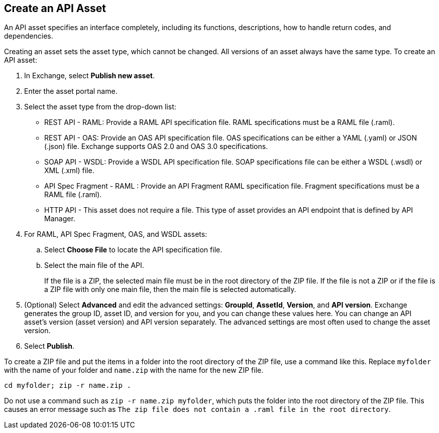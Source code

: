 // tag::description[]
== Create an API Asset

An API asset specifies an interface completely, including its functions, descriptions, how to handle return codes, and dependencies.

Creating an asset sets the asset type, which cannot be changed. All versions of an asset always have the same type.
// end::description[]
// tag::procedure[]
To create an API asset:

. In Exchange, select *Publish new asset*.
. Enter the asset portal name.
. Select the asset type from the drop-down list:
+
* REST API - RAML: Provide a RAML API specification file. RAML specifications must be a RAML file (.raml).
* REST API - OAS: Provide an OAS API specification file. OAS specifications can be either a YAML (.yaml) or JSON (.json) file. Exchange supports OAS 2.0 and OAS 3.0 specifications.
* SOAP API - WSDL: Provide a WSDL API specification file. SOAP specifications file can be either a WSDL (.wsdl) or XML (.xml) file.
* API Spec Fragment - RAML : Provide an API Fragment RAML specification file. Fragment specifications must be a RAML file (.raml).
* HTTP API - This asset does not require a file. This type of asset provides an API endpoint that is defined by API Manager.
+
. For RAML, API Spec Fragment, OAS, and WSDL assets:
+
.. Select *Choose File* to locate the API specification file.
.. Select the main file of the API.
+
If the file is a ZIP, the selected main file must be in the root directory of the ZIP file. If the file is not a ZIP or if the file is a ZIP file with only one main file, then the main file is selected automatically.
+
. (Optional) Select *Advanced* and edit the advanced settings: *GroupId*, *AssetId*, *Version*, and *API version*. Exchange generates the group ID, asset ID, and version for you, and you can change these values here. You can change an API asset's version (asset version) and API version separately. The advanced settings are most often used to change the asset version.
. Select *Publish*.

To create a ZIP file and put the items in a folder into the root directory of the ZIP file, use a command like this. Replace `myfolder` with the name of your folder and `name.zip` with the name for the new ZIP file.

```
cd myfolder; zip -r name.zip .
```

Do not use a command such as `zip -r name.zip myfolder`, which puts the folder into the root directory of the ZIP file. This causes an error message such as `The zip file does not contain a .raml file in the root directory`.

// end::procedure[]